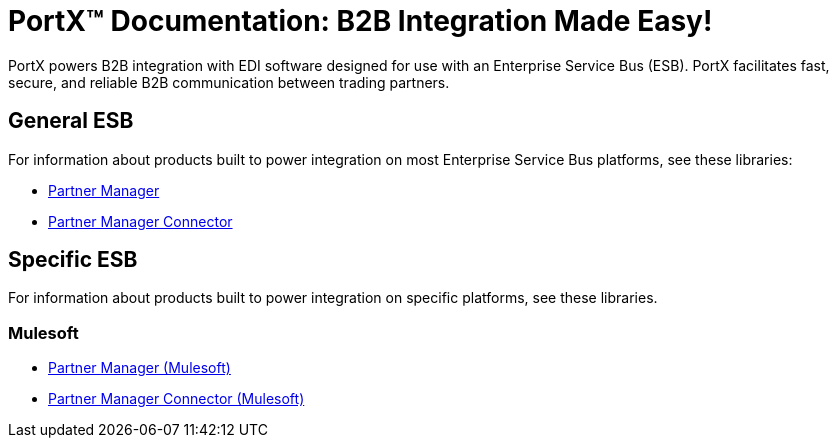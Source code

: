 = PortX(TM) Documentation: B2B Integration Made Easy!

PortX powers B2B integration with EDI software designed for use with an Enterprise Service Bus (ESB). PortX facilitates fast, secure, and reliable B2B communication between trading partners.  



== General ESB

For information about products built to power integration on most Enterprise Service Bus platforms, see these libraries:

* xref:Other-ESB@partner-manager::index.adoc[Partner Manager]
* xref:Other-ESB@partner-manager-connector:ROOT:partner-manager-connector.adoc[Partner Manager Connector]

== Specific ESB

For information about products built to power integration on specific platforms, see these libraries.

=== Mulesoft

* xref:Mulesoft ESB@partner-manager:ROOT:index.adoc[Partner Manager (Mulesoft)]
* xref:Mule ESB@partner-manager-connector:ROOT:partner-manager-connector.adoc[Partner Manager Connector (Mulesoft)]

////
* xref:as2-connector:ROOT:as2-connector.adoc[AS2 Connector]
* xref:ftps-connector:ROOT:ftps-connector.adoc[FTPS Connector]
////

